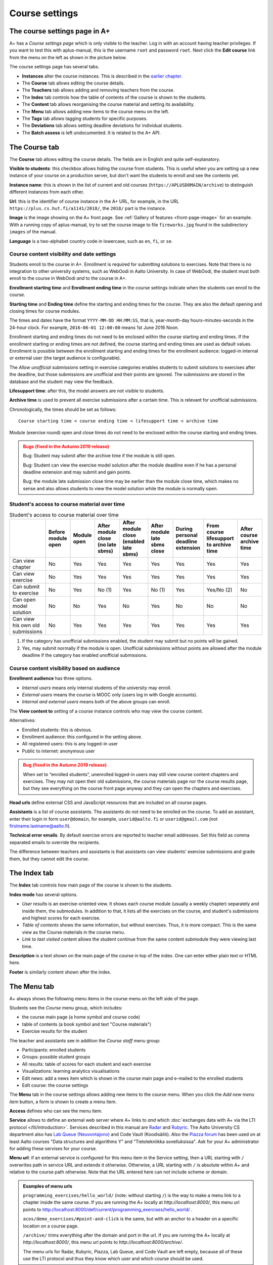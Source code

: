 Course settings
===============

.. styled-topic::

  Main questions:
      How to alter the course menu on the left, set deadlines and add
      course staff?

  Topics?
      Course settings in A+

  What you are supposed to do?
      If you have already installed aplus-manual, these features
      should work just ok.

  Difficulty:
      Easy.

  Laboriousness:
      Half an hour.


The course settings page in A+
------------------------------

A+ has a *Course settings page* which is only visible to the teacher. Log in
with an account having teacher privileges. If you want to test this with
aplus-manual, this is the username ``root`` and password ``root``. Next click
the **Edit course** link from the menu on the left as shown in the picture
below.

.. image:: /images/aplus-edit-course-eng.png

\

The course settings page has several tabs.

- **Instances** alter the course instances. This is described in the
  `earlier chapter <setup>`_.

- The **Course** tab allows editing the course details.

- The **Teachers** tab allows adding and removing teachers from the course.

- The **Index** tab controls how the table of contents of the course is shown
  to the students.

- The **Content** tab allows reorganising the course material and setting its
  availability.

- The **Menu** tab allows adding new items to the course menu on the left.

- The **Tags** tab allows tagging students for specific purposes.

- The **Deviations** tab allows setting deadline deviations for individual
  students.

- The **Batch assess** is left undocumented. It is related to the A+ API.


The Course tab
---------------

The **Course** tab allows editing the course details. The fields are in English
and quite self-explanatory.

**Visible to students**: this checkbox allows hiding the course from students.
This is useful when you are setting up a new instance of your course on a
production server, but don't want the students to enroll and see the contents
yet.

**Instance name**: this is shown in the list of current and old courses
(``https://APLUSDOMAIN/archive``) to distinguish different instances from
each other.

**Url**: this is the identifier of course instance in the A+ URL, for example,
in the URL ``https://plus.cs.hut.fi/a1141/2018/``, the ``2018/`` part is the instance.

**Image** is the image showing on the A+ front page. See
:ref:`Gallery of features <front-page-image>` for
an example. With a running copy of aplus-manual, try to set the course image
to file ``fireworks.jpg`` found in the subdirectory ``images`` of the manual.

**Language** is a two-alphabet country code in lowercase, such as ``en``,
``fi``, or ``se``.


Course content visibility and date settings
...........................................

Students enroll to the course in A+. Enrollment is required for submitting
solutions to exercises. Note that there is no integration to other university
systems, such as WebOodi in Aalto University. In case of WebOodi, the student
must both enroll to the course in WebOodi *and* to the course in A+.

**Enrollment starting time** and **Enrollment ending time** in the course
settings indicate when the students can enroll to the course.

**Starting time** and **Ending time** define the starting and ending times for
the course. They are also the default opening and closing times for course modules.

The times and dates have the format ``YYYY-MM-DD HH:MM:SS``, that is, year-month-day
hours-minutes-seconds in the 24-hour clock. For example, ``2016-06-01 12:00:00``
means 1st June 2016 Noon.

Enrollment starting and ending times do not need to be enclosed within the
course starting and ending times. If the enrollment starting or ending times are
not defined, the course starting and ending times are used as default values.
Enrollment is possible between the enrollment starting and ending times for the
enrollment audience: logged-in internal or external user (the target audience is
configurable).

The *Allow unofficial submissions* setting in exercise categories enables
students to submit solutions to exercises after the deadline, but those
submissions are unofficial and their points are ignored. The submissions are
stored in the database and the student may view the feedback.

**Lifesupport time**: after this, the model answers are not visible to students.

**Archive time** is used to prevent all exercise submissions after a certain time.
This is relevant for unofficial submissions.

Chronologically, the times should be set as follows:

::

  Course starting time < course ending time < lifesupport time < archive time


Module (exercise round) open and close times do not need to be enclosed within
the course starting and ending times.

.. admonition:: Bugs (fixed in the Autumn 2019 release)
  :class: warning

  Bug: Student may submit after the archive time if the module is still open.

  Bug: Student can view the exercise model solution after the module deadline
  even if he has a personal deadline extension and may submit and gain points.

  Bug: the module late submission close time may be earlier than the module
  close time, which makes no sense and also allows students to view the model
  solution while the module is normally open.


Student's access to course material over time
.............................................

.. table:: Student's access to course material over time
  :widths: auto

  +-------------------+-------------+--------+---------------------+---------------------+------------------+--------------------+-------------------------+--------------+
  |                   | Before      | Module | After module close  | After module close  | After module     | During personal    | From course lifesupport | After course |
  |                   | module open | open   | (no late sbms)      | (enabled late sbms) | late sbms close  | deadline extension | to archive time         | archive time |
  +===================+=============+========+=====================+=====================+==================+====================+=========================+==============+
  | Can view chapter  | No          | Yes    | Yes                 | Yes                 | Yes              | Yes                | Yes                     | Yes          |
  +-------------------+-------------+--------+---------------------+---------------------+------------------+--------------------+-------------------------+--------------+
  | Can view exercise | No          | Yes    | Yes                 | Yes                 | Yes              | Yes                | Yes                     | Yes          |
  +-------------------+-------------+--------+---------------------+---------------------+------------------+--------------------+-------------------------+--------------+
  | Can submit to     | No          | Yes    | No (1)              | Yes                 | No (1)           | Yes                | Yes/No (2)              | No           |
  | exercise          |             |        |                     |                     |                  |                    |                         |              |
  +-------------------+-------------+--------+---------------------+---------------------+------------------+--------------------+-------------------------+--------------+
  | Can open model    | No          | No     | Yes                 | No                  | Yes              | No                 | No                      | No           |
  | solution          |             |        |                     |                     |                  |                    |                         |              |
  +-------------------+-------------+--------+---------------------+---------------------+------------------+--------------------+-------------------------+--------------+
  | Can view his own  | No          | Yes    | Yes                 | Yes                 | Yes              | Yes                | Yes                     | Yes          |
  | old submissions   |             |        |                     |                     |                  |                    |                         |              |
  +-------------------+-------------+--------+---------------------+---------------------+------------------+--------------------+-------------------------+--------------+


(1) If the category has unofficial submissions enabled, the student may submit but no points will be gained.
(2) Yes, may submit normally if the module is open. Unofficial submissions without points are allowed after the module deadline if the category has enabled unofficial submissions.


Course content visibility based on audience
...........................................

**Enrollment audience** has three options.

- *Internal users* means only internal students of the university may enroll.
- *External users* means the course is MOOC only (users log in with Google accounts).
- *Internal and external users* means both of the above groups can enroll.


The **View content to** setting of a course instance controls who may view the
course content.

Alternatives:

- Enrolled students: this is obvious.
- Enrollment audience: this configured in the setting above.
- All registered users: this is any logged-in user
- Public to internet: anonymous user

.. admonition:: Bug (fixed in the Autumn 2019 release)
  :class: warning

  When set to “enrolled students”, unenrolled logged-in users may still
  view course content chapters and exercises. They may not open their old
  submissions, the course materials page nor the course results page, but
  they see everything on the course front page anyway and they can open the
  chapters and exercises.

**Head urls** define external CSS and JavaScript resources that are included on
all course pages.

**Assistants** is a list of course assistants. The assistants do not need to be
enrolled on the course. To add an assistant, enter their login in form
``user@domain``, for example, ``userid@aalto.fi`` or ``userid@gmail.com``
(not firstname.lastname@aalto.fi).

**Technical error emails**. By default exercise errors are reported to teacher
email addresses. Set this field as comma separated emails to override the
recipients.

The difference between teachers and assistants is that assistants can view
students' exercise submissions and grade them, but they cannot edit the course.


The Index tab
--------------

The **Index** tab controls how main page of the course is shown to the students.

**Index mode** has several options.

- *User results* is an exercise-oriented view. It shows each course module
  (usually a weekly chapter) separately and inside them, the submodules.
  In addition to that, it lists all the exercises on the course, and student's
  submissions and highest scores for each exercise.

- *Table of contents* shows the same information, but without exercises.
  Thus, it is more compact. This is the same view as the Course materials
  in the course menu.

- *Link to last visited content* allows the student continue from the same
  content submodule they were viewing last time.

**Description** is a text shown on the main page of the course in top of
the index. One can enter either plain text or HTML here.

**Footer** is similarly content shown after the index.


The Menu tab
------------

A+ always shows the following menu items in the course menu on the left side of
the page.

Students see the *Course* menu group, which includes:

- the course main page (a home symbol and course code)
- table of contents (a book symbol and text "Course materials")
- Exercise results for the student

The teacher and assistants see in addition the *Course staff* menu group:

- Participants: enrolled students
- Groups: possible student groups
- All results: table of scores for each student and each exercise
- Visualizations: learning analytics visualisations
- Edit news: add a news item which is shown in the course main page and e-mailed to the enrolled students
- Edit course: the course settings

The **Menu** tab in the course settings allows adding new items to the course
menu. When you click the *Add new menu item* button, a form is shown to
create a menu item.

**Access** defines who can see the menu item.

**Service** allows to define an external web server where A+ links to *and*
which :doc:`exchanges data with A+ via the LTI protocol </lti/introduction>`.
Services described in this manual are
`Radar <../programming_exercises/radar/>`_ and
`Rubyric <../rubyric/introduction/>`_. The Aalto University CS department
also has `Lab Queue (Neuvontajono) <../introduction/gallery/#lab-queue>`_
and Code Vault (Koodisäilö). Also the `Piazza forum <https://piazza.com>`_ has
been used on at least Aalto courses "Data structures and algorithms Y" and
"Tietotekniikka sovelluksissa". Ask for your A+ administrator for adding these
servises for your course.

**Menu url**: if an external service is configured for this menu item in the
Service setting, then a URL starting with ``/`` overwrites path in service URL
and extends it otherwise. Otherwise, a URL starting with ``/`` is absolute
within A+ and relative to the course path otherwise. Note that the URL entered here
can not include scheme or domain.

.. admonition:: Examples of menu urls
  :class: info

  ``programming_exercises/hello_world/`` (note: without starting ``/``)
  is the way to make a menu link to a chapter inside the same course.
  If you are running the A+ locally at *http://localhost:8000/*, this menu
  url points to http://localhost:8000/def/current/programming_exercises/hello_world/ .

  ``acos/demo_exercises/#point-and-click`` is the same, but with an
  anchor to a header on a specific location on a course page.

  ``/archive/`` trims everything after the domain and port in the url.
  If you are running the A+ locally at *http://localhost:8000/*, this menu url
  points to *http://localhost:8000/archive/*.

  The menu urls for Radar, Rubyric, Piazza, Lab Queue, and Code Vault are left
  empty, because all of these use the LTI protocol and thus they know which
  user and which course should be used.

**Menu group label**: this works wih the **Access** setting as follows.

+------------------+--------------------------+------------------------------+
| Menu group label |  Access                  | Visible result               |
+==================+==========================+==============================+
| (empty)          | All students, assistants | Shown in group "Course" for  |
|                  | and teachers can access  | everyone                     |
+------------------+--------------------------+------------------------------+
| (empty)          | Only teachers and        | Shown in group "Course staff"|
|                  | assistants can access    | for teachers and assistants  |
+------------------+--------------------------+------------------------------+
| (empty)          | Only teachers can        | Shown in group "Course staff"|
|                  | access                   | for teachers                 |
+------------------+--------------------------+------------------------------+
| ``Groupname``    | All students, assistants | Shown between "Course" and   |
|                  | and teachers can access  | "Course staff" in group      |
|                  |                          | "Groupname" for everyone     |
+------------------+--------------------------+------------------------------+
| ``Groupname``    | Only teachers and        | Shown after "Course staff"   |
|                  | assistants can access    | in group "Groupname"         |
|                  |                          | for teachers and assistants  |
+------------------+--------------------------+------------------------------+
| ``Groupname``    | Only teachers can        | Shown after "Course staff"   |
|                  | access                   | in group "Groupname"         |
|                  |                          | for teachers                 |
+------------------+--------------------------+------------------------------+

**Menu icon class**: an icon for the menu item, if needed. Icons add decoration
and help with visual search. The icons are Glyphicons(R) from the Bootstrap web
framework; `see list of icons here <https://getbootstrap.com/docs/3.3/components/#glyphicons>`_.
Enter the individual name of the icon. For example, ``cloud`` or ``hdd`` might
be useful for external cloud storage, ``comment`` for discussion forum such as
Piazza, ``screenshot`` for Radar, ``floppy-disk`` for Code Vault, and
``question-sign`` for the Lab Queue.
